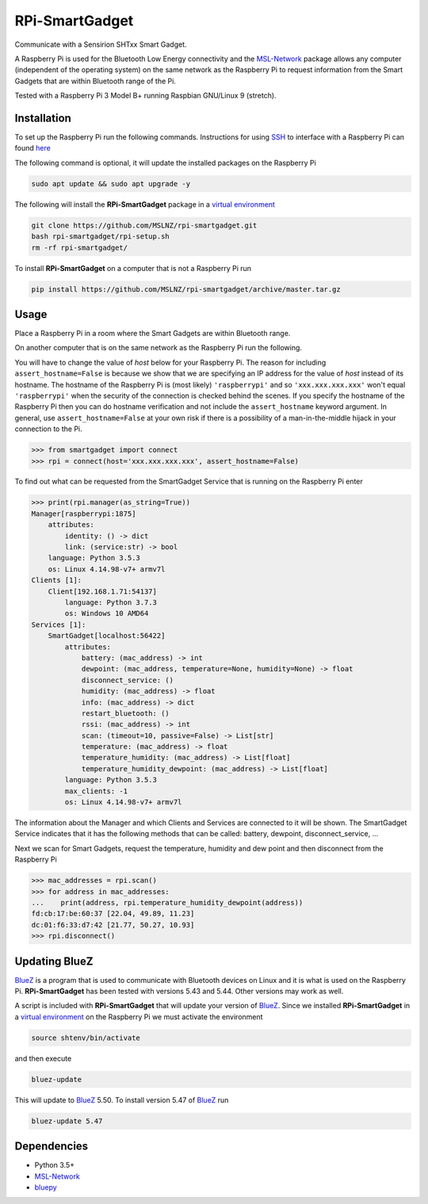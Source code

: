 ===============
RPi-SmartGadget
===============

Communicate with a Sensirion SHTxx Smart Gadget.

A Raspberry Pi is used for the Bluetooth Low Energy connectivity and the MSL-Network_ package
allows any computer (independent of the operating system) on the same network as the Raspberry Pi
to request information from the Smart Gadgets that are within Bluetooth range of the Pi.

Tested with a Raspberry Pi 3 Model B+ running Raspbian GNU/Linux 9 (stretch).

Installation
------------

To set up the Raspberry Pi run the following commands. Instructions for using SSH_ to interface with
a Raspberry Pi can found `here <https://www.raspberrypi.org/documentation/remote-access/ssh/>`_

The following command is optional, it will update the installed packages on
the Raspberry Pi

.. code-block:: console

   sudo apt update && sudo apt upgrade -y

The following will install the **RPi-SmartGadget** package in a
`virtual environment`_

.. code-block:: console

   git clone https://github.com/MSLNZ/rpi-smartgadget.git
   bash rpi-smartgadget/rpi-setup.sh
   rm -rf rpi-smartgadget/

To install **RPi-SmartGadget** on a computer that is not a Raspberry Pi run

.. code-block:: console

   pip install https://github.com/MSLNZ/rpi-smartgadget/archive/master.tar.gz

Usage
-----

Place a Raspberry Pi in a room where the Smart Gadgets are within Bluetooth range.

On another computer that is on the same network as the Raspberry Pi run the following.

You will have to change the value of *host* below for your Raspberry Pi. The reason for including
``assert_hostname=False`` is because we show that we are specifying an IP address for the value
of `host` instead of its hostname. The hostname of the Raspberry Pi is (most likely) ``'raspberrypi'``
and so ``'xxx.xxx.xxx.xxx'`` won't equal ``'raspberrypi'`` when the security of the connection is
checked behind the scenes. If you specify the hostname of the Raspberry Pi then you can do hostname
verification and not include the ``assert_hostname`` keyword argument. In general, use
``assert_hostname=False`` at your own risk if there is a possibility of a man-in-the-middle hijack
in your connection to the Pi.

.. code-block:: pycon

   >>> from smartgadget import connect
   >>> rpi = connect(host='xxx.xxx.xxx.xxx', assert_hostname=False)

To find out what can be requested from the SmartGadget Service that is running
on the Raspberry Pi enter

.. code-block:: pycon

    >>> print(rpi.manager(as_string=True))
    Manager[raspberrypi:1875]
        attributes:
            identity: () -> dict
            link: (service:str) -> bool
        language: Python 3.5.3
        os: Linux 4.14.98-v7+ armv7l
    Clients [1]:
        Client[192.168.1.71:54137]
            language: Python 3.7.3
            os: Windows 10 AMD64
    Services [1]:
        SmartGadget[localhost:56422]
            attributes:
                battery: (mac_address) -> int
                dewpoint: (mac_address, temperature=None, humidity=None) -> float
                disconnect_service: ()
                humidity: (mac_address) -> float
                info: (mac_address) -> dict
                restart_bluetooth: ()
                rssi: (mac_address) -> int
                scan: (timeout=10, passive=False) -> List[str]
                temperature: (mac_address) -> float
                temperature_humidity: (mac_address) -> List[float]
                temperature_humidity_dewpoint: (mac_address) -> List[float]
            language: Python 3.5.3
            max_clients: -1
            os: Linux 4.14.98-v7+ armv7l

The information about the Manager and which Clients and Services are connected to it
will be shown. The SmartGadget Service indicates that it has the following methods
that can be called: battery, dewpoint, disconnect_service, ...

Next we scan for Smart Gadgets, request the temperature, humidity and dew point and then
disconnect from the Raspberry Pi

.. code-block:: pycon

   >>> mac_addresses = rpi.scan()
   >>> for address in mac_addresses:
   ...    print(address, rpi.temperature_humidity_dewpoint(address))
   fd:cb:17:be:60:37 [22.04, 49.89, 11.23]
   dc:01:f6:33:d7:42 [21.77, 50.27, 10.93]
   >>> rpi.disconnect()

Updating BlueZ
--------------

BlueZ_ is a program that is used to communicate with Bluetooth devices on Linux and
it is what is used on the Raspberry Pi. **RPi-SmartGadget** has been tested with
versions 5.43 and 5.44. Other versions may work as well.

A script is included with **RPi-SmartGadget** that will update your version of
BlueZ_. Since we installed **RPi-SmartGadget** in a `virtual environment`_ on
the Raspberry Pi we must activate the environment

.. code-block:: console

   source shtenv/bin/activate

and then execute

.. code-block:: console

   bluez-update

This will update to BlueZ_ 5.50. To install version 5.47 of BlueZ_ run

.. code-block:: console

   bluez-update 5.47

Dependencies
------------

* Python 3.5+
* MSL-Network_
* bluepy_

.. _MSL-Network: https://github.com/MSLNZ/msl-network
.. _BlueZ: http://www.bluez.org/
.. _virtual environment: https://docs.python.org/3/tutorial/venv.html
.. _bluepy: https://github.com/IanHarvey/bluepy
.. _SSH: https://www.ssh.com/ssh/
